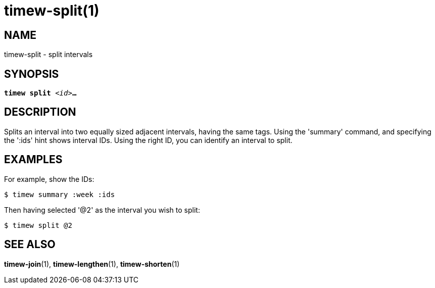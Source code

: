 = timew-split(1)

== NAME
timew-split - split intervals

== SYNOPSIS
[verse]
*timew split* _<id>_**...**

== DESCRIPTION
Ѕplits an interval into two equally sized adjacent intervals, having the same tags.
Using the 'summary' command, and specifying the ':ids' hint shows interval IDs.
Using the right ID, you can identify an interval to split.

== EXAMPLES
For example, show the IDs:

    $ timew summary :week :ids

Then having selected '@2' as the interval you wish to split:

    $ timew split @2

== SEE ALSO
**timew-join**(1),
**timew-lengthen**(1),
**timew-shorten**(1)
